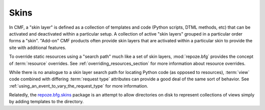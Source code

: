 .. _skins_chapter:

=====
Skins
=====

In CMF, a "skin layer" is defined as a collection of templates and
code (Python scripts, DTML methods, etc) that can be activated and
deactivated within a particular setup.  A collection of active "skin
layers" grouped in a particular order forms a "skin".  "Add-on" CMF
products often provide skin layers that are activated within a
particular skin to provide the site with additional features.

To override static resources using a "search path" much like a set of
skin layers, :mod:`repoze.bfg` provides the concept of
:term:`resource` overrides.  See :ref:`overriding_resources_section`
for more information about resource overrides.

While there is no analogue to a skin layer search path for locating
Python code (as opposed to resources), :term:`view` code combined with
differing :term:`request type` attributes can provide a good deal of
the same sort of behavior.  See
:ref:`using_an_event_to_vary_the_request_type` for more information.

Relatedly, the `repoze.bfg.skins
<http://svn.repoze.org/repoze.bfg.skins/>`_ package is an attempt to
allow directories on disk to represent collections of views simply by
adding templates to the directory.


